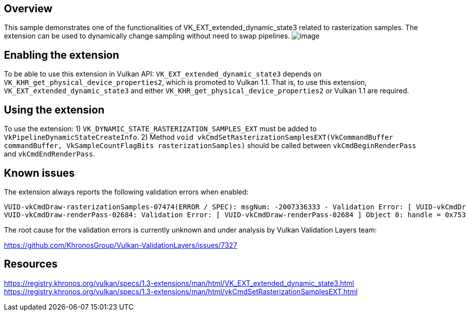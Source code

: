 ////
- Copyright (c) 2024, Mobica Limited
-
- SPDX-License-Identifier: Apache-2.0
-
- Licensed under the Apache License, Version 2.0 the "License";
- you may not use this file except in compliance with the License.
- You may obtain a copy of the License at
-
-     http://www.apache.org/licenses/LICENSE-2.0
-
- Unless required by applicable law or agreed to in writing, software
- distributed under the License is distributed on an "AS IS" BASIS,
- WITHOUT WARRANTIES OR CONDITIONS OF ANY KIND, either express or implied.
- See the License for the specific language governing permissions and
- limitations under the License.
-
////

// Extended dynamic_state3: Rasterization samples


== Overview

This sample demonstrates one of the functionalities of VK_EXT_extended_dynamic_state3 related to rasterization samples.
The extension can be used to dynamically change sampling without need to swap pipelines.
image:image/image.png[]

== Enabling the extension

To be able to use this extension in Vulkan API:
`VK_EXT_extended_dynamic_state3` depends on `VK_KHR_get_physical_device_properties2`, which is promoted to Vulkan 1.1. That is, to use this extension, `VK_EXT_extended_dynamic_state3` and either `VK_KHR_get_physical_device_properties2` or Vulkan 1.1 are required.

== Using the extension

To use the extension:
1) `VK_DYNAMIC_STATE_RASTERIZATION_SAMPLES_EXT` must be added to `VkPipelineDynamicStateCreateInfo`.
2) Method `void vkCmdSetRasterizationSamplesEXT(VkCommandBuffer commandBuffer, VkSampleCountFlagBits rasterizationSamples)` should be called between `vkCmdBeginRenderPass` and `vkCmdEndRenderPass`.

== Known issues

The extension always reports the following validation errors when enabled:
....
VUID-vkCmdDraw-rasterizationSamples-07474(ERROR / SPEC): msgNum: -2007336333 - Validation Error: [ VUID-vkCmdDraw-rasterizationSamples-07474 ] Object 0: handle = 0x1ab5b866f50, type = VK_OBJECT_TYPE_COMMAND_BUFFER; | MessageID = 0x885a7a73 | vkCmdDraw():  Render pass attachment 1 samples VK_SAMPLE_COUNT_1_BIT does not match samples VK_SAMPLE_COUNT_4_BIT set with vkCmdSetRasterizationSamplesEXT(). The Vulkan spec states: If the bound graphics pipeline state was created with the VK_DYNAMIC_STATE_RASTERIZATION_SAMPLES_EXT state enabled, and neither the VK_AMD_mixed_attachment_samples nor the VK_NV_framebuffer_mixed_samples extensions are enabled, then the rasterizationSamples in the last call to vkCmdSetRasterizationSamplesEXT must be the same as the current subpass color and/or depth/stencil attachments (https://www.khronos.org/registry/vulkan/specs/1.3-extensions/html/vkspec.html#VUID-vkCmdDraw-rasterizationSamples-07474)
VUID-vkCmdDraw-renderPass-02684: Validation Error: [ VUID-vkCmdDraw-renderPass-02684 ] Object 0: handle = 0x7533b600000006c9, type = VK_OBJECT_TYPE_RENDER_PASS; Object 1: handle = 0x30f5a50000000020, type = VK_OBJECT_TYPE_RENDER_PASS; | MessageID = 0x50685725 | vkCmdDraw():  RenderPasses incompatible between active render pass w/ VkRenderPass 0x7533b600000006c9[] and pipeline state object w/ VkRenderPass 0x30f5a50000000020[] Attachment 0 is not compatible with 0: They have different samples.. The Vulkan spec states: The current render pass must be compatible with the renderPass member of the VkGraphicsPipelineCreateInfo structure specified when creating the VkPipeline bound to VK_PIPELINE_BIND_POINT_GRAPHICS (https://www.khronos.org/registry/vulkan/specs/1.3-extensions/html/vkspec.html#VUID-vkCmdDraw-renderPass-02684)
....

The root cause for the validation errors is currently unknown and under analysis by Vulkan Validation Layers team:

https://github.com/KhronosGroup/Vulkan-ValidationLayers/issues/7327

== Resources

https://registry.khronos.org/vulkan/specs/1.3-extensions/man/html/VK_EXT_extended_dynamic_state3.html
https://registry.khronos.org/vulkan/specs/1.3-extensions/man/html/vkCmdSetRasterizationSamplesEXT.html
